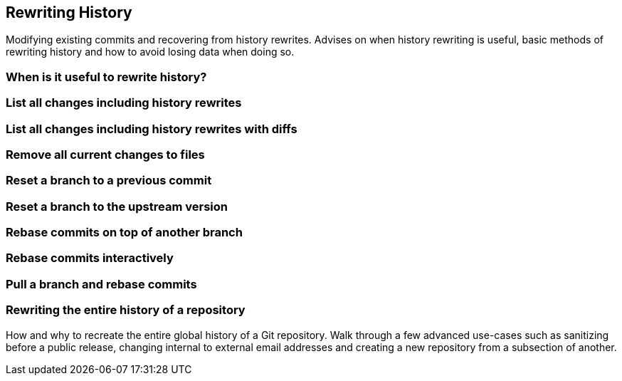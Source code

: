 == Rewriting History
Modifying existing commits and recovering from history rewrites. Advises
on when history rewriting is useful, basic methods of rewriting history
and how to avoid losing data when doing so.

=== When is it useful to rewrite history?

=== List all changes including history rewrites

=== List all changes including history rewrites with diffs

=== Remove all current changes to files

=== Reset a branch to a previous commit

=== Reset a branch to the upstream version

=== Rebase commits on top of another branch

=== Rebase commits interactively

=== Pull a branch and rebase commits

=== Rewriting the entire history of a repository
How and why to recreate the entire global history of a Git repository.
Walk through a few advanced use-cases such as sanitizing before a public
release, changing internal to external email addresses and creating a
new repository from a subsection of another.
